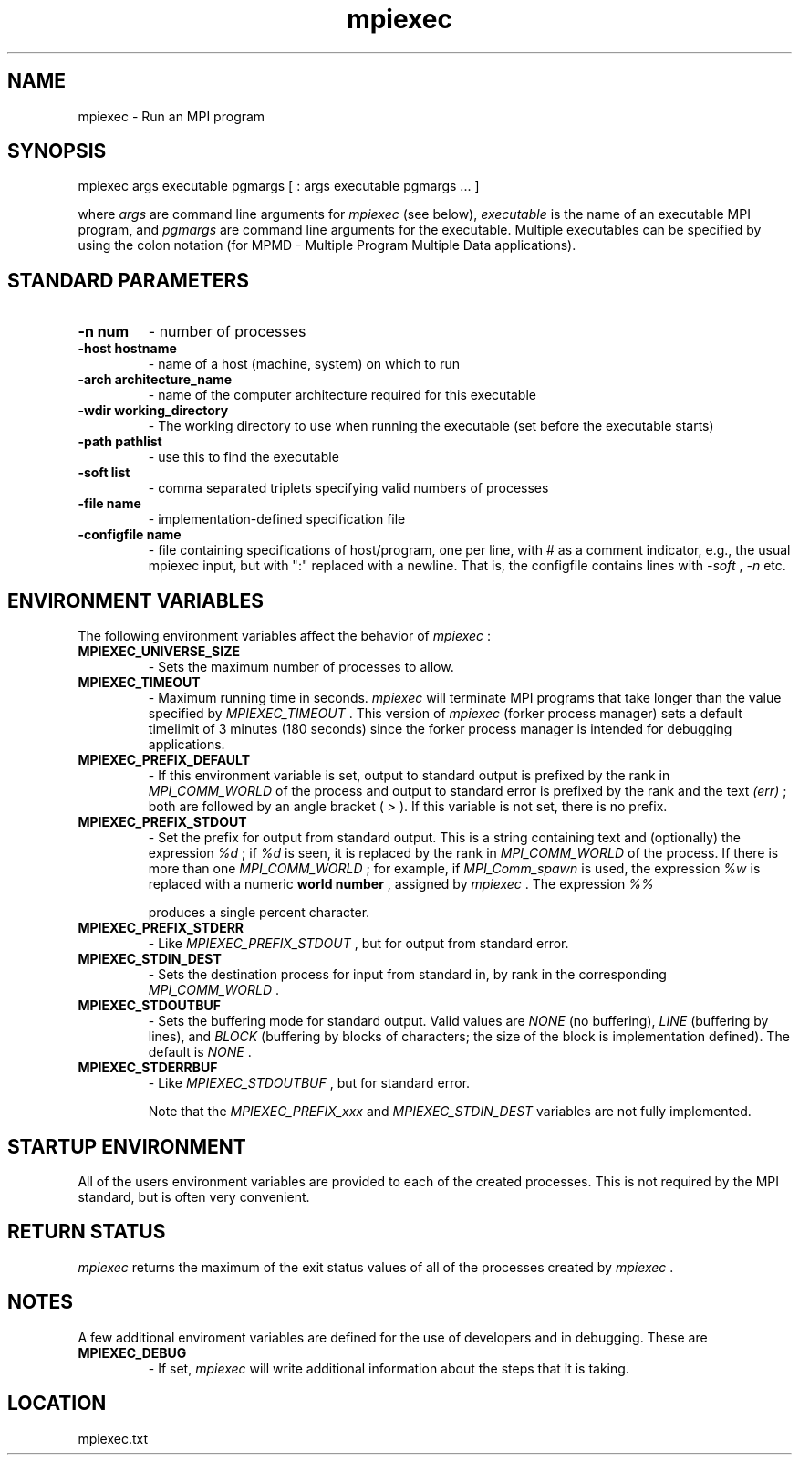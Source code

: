 .TH mpiexec 1 "3/8/2011" " " "MPI"
.SH NAME
mpiexec \-  Run an MPI program 
.SH SYNOPSIS
.nf
.fi
.nf
mpiexec args executable pgmargs [ : args executable pgmargs ... ]
.fi

where 
.I args
are command line arguments for 
.I mpiexec
(see below),
.I executable
is the name of an executable MPI program, and 
.I pgmargs
are command line arguments for the executable.  Multiple executables
can be specified by using the colon notation (for MPMD - Multiple Program
Multiple Data applications).

.SH STANDARD PARAMETERS


.PD 0
.TP
.B -n num 
- number of processes
.PD 1
.PD 0
.TP
.B -host hostname 
- name of a host (machine, system) on which to run
.PD 1
.PD 0
.TP
.B -arch architecture_name 
- name of the computer architecture required
for this executable
.PD 1
.PD 0
.TP
.B -wdir working_directory 
- The working directory to use when running the 
executable (set before the executable starts)
.PD 1
.PD 0
.TP
.B -path pathlist 
- use this to find the executable
.PD 1
.PD 0
.TP
.B -soft list 
- comma separated triplets specifying valid numbers of processes
.PD 1
.PD 0
.TP
.B -file name 
- implementation-defined specification file
.PD 1
.PD 0
.TP
.B -configfile name 
- file containing specifications of host/program, 
one per line, with # as a comment indicator, e.g., the usual
mpiexec input, but with ":" replaced with a newline.  That is,
the configfile contains lines with 
.I -soft
, 
.I -n
etc.
.PD 1


.SH ENVIRONMENT VARIABLES
The following environment variables affect the behavior of 
.I mpiexec
:
.PD 0
.TP
.B MPIEXEC_UNIVERSE_SIZE 
- Sets the maximum number of processes to allow.
.PD 1
.PD 0
.TP
.B MPIEXEC_TIMEOUT 
- Maximum running time in seconds.  
.I mpiexec
will
terminate MPI programs that take longer than the value specified by
.I MPIEXEC_TIMEOUT
\&.
This version of 
.I mpiexec
(forker process manager)
sets a default timelimit of 3 minutes (180 seconds) since the forker
process manager is intended for debugging applications.
.PD 1
.PD 0
.TP
.B MPIEXEC_PREFIX_DEFAULT 
- If this environment variable is set, output
to standard output is prefixed by the rank in 
.I MPI_COMM_WORLD
of the 
process and output to standard error is prefixed by the rank and the 
text 
.I (err)
; both are followed by an angle bracket (
.I >
).  If
this variable is not set, there is no prefix.
.PD 1
.PD 0
.TP
.B MPIEXEC_PREFIX_STDOUT 
- Set the prefix for output from standard output.
This is a string containing text and (optionally) the expression 
.I %d
;
if 
.I %d
is seen, it is replaced by the rank in 
.I MPI_COMM_WORLD
of the 
process.  If there is more than one 
.I MPI_COMM_WORLD
; for example, 
if 
.I MPI_Comm_spawn
is used, the expression 
.I %w
is replaced with a
numeric 
.B world number
, assigned by 
.I mpiexec
\&.
The expression 
.I %%

produces a single percent character.
.PD 1
.PD 0
.TP
.B MPIEXEC_PREFIX_STDERR 
- Like 
.I MPIEXEC_PREFIX_STDOUT
, but for output from
standard error.
.PD 1
.PD 0
.TP
.B MPIEXEC_STDIN_DEST 
- Sets the destination process for input from standard in,
by rank in the corresponding 
.I MPI_COMM_WORLD
\&.

.PD 1
.PD 0
.TP
.B MPIEXEC_STDOUTBUF 
- Sets the buffering mode for standard output.  Valid
values are 
.I NONE
(no buffering), 
.I LINE
(buffering by lines), and
.I BLOCK
(buffering by blocks of characters; the size of the block is
implementation defined).  The default is 
.I NONE
\&.

.PD 1
.PD 0
.TP
.B MPIEXEC_STDERRBUF 
- Like 
.I MPIEXEC_STDOUTBUF
, but for standard error.
.PD 1

Note that the 
.I MPIEXEC_PREFIX_xxx
and 
.I MPIEXEC_STDIN_DEST
variables
are not fully implemented.

.SH STARTUP ENVIRONMENT
All of the users environment variables are provided to each of the
created processes.  This is not required by the MPI standard, but
is often very convenient.

.SH RETURN STATUS
.I mpiexec
returns the maximum of the exit status values of all of the
processes created by 
.I mpiexec
\&.


.SH NOTES
A few additional enviroment variables are defined for the use of
developers and in debugging.  These are

.PD 0
.TP
.B MPIEXEC_DEBUG 
- If set, 
.I mpiexec
will write additional information
about the steps that it is taking.
.PD 1


.SH LOCATION
mpiexec.txt
